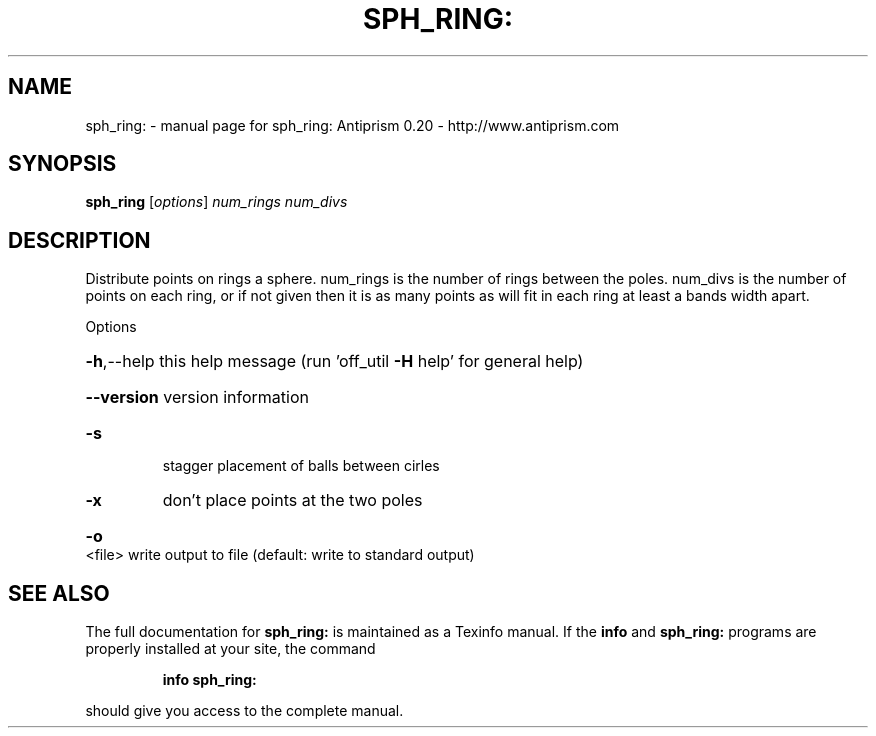 .\" DO NOT MODIFY THIS FILE!  It was generated by help2man 1.38.4.
.TH SPH_RING: "1" "February 2012" "sph_ring: Antiprism 0.20 - http://www.antiprism.com" "User Commands"
.SH NAME
sph_ring: \- manual page for sph_ring: Antiprism 0.20 - http://www.antiprism.com
.SH SYNOPSIS
.B sph_ring
[\fIoptions\fR] \fInum_rings num_divs\fR
.SH DESCRIPTION
Distribute points on rings a sphere. num_rings is the number of
rings between the poles. num_divs is the number of points on each
ring, or if not given then it is as many points as will fit in each
ring at least a bands width apart.
.PP
Options
.HP
\fB\-h\fR,\-\-help this help message (run 'off_util \fB\-H\fR help' for general help)
.HP
\fB\-\-version\fR version information
.TP
\fB\-s\fR
stagger placement of balls between cirles
.TP
\fB\-x\fR
don't place points at the two poles
.HP
\fB\-o\fR <file> write output to file (default: write to standard output)
.SH "SEE ALSO"
The full documentation for
.B sph_ring:
is maintained as a Texinfo manual.  If the
.B info
and
.B sph_ring:
programs are properly installed at your site, the command
.IP
.B info sph_ring:
.PP
should give you access to the complete manual.
